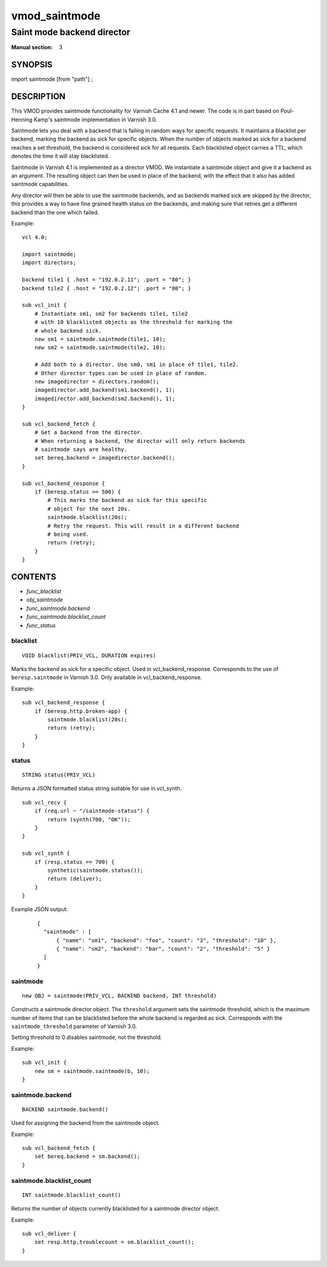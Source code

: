 ..
.. NB:  This file is machine generated, DO NOT EDIT!
..
.. Edit vmod.vcc and run make instead
..

.. role:: ref(emphasis)

.. _vmod_saintmode(3):

==============
vmod_saintmode
==============

---------------------------
Saint mode backend director
---------------------------

:Manual section: 3

SYNOPSIS
========

import saintmode [from "path"] ;


DESCRIPTION
===========

This VMOD provides saintmode functionality for Varnish Cache 4.1 and
newer. The code is in part based on Poul-Henning Kamp's saintmode
implementation in Varnish 3.0.

Saintmode lets you deal with a backend that is failing in random ways
for specific requests. It maintains a blacklist per backend, marking
the backend as sick for specific objects. When the number of objects
marked as sick for a backend reaches a set threshold, the backend is
considered sick for all requests. Each blacklisted object carries a
TTL, which denotes the time it will stay blacklisted.

Saintmode in Varnish 4.1 is implemented as a director VMOD. We instantiate a
saintmode object and give it a backend as an argument. The resulting object can
then be used in place of the backend, with the effect that it also has added
saintmode capabilities.

Any director will then be able to use the saintmode backends, and as
backends marked sick are skipped by the director, this provides a way
to have fine grained health status on the backends, and making sure that
retries get a different backend than the one which failed.

.. vcl-start

Example::

    vcl 4.0;

    import saintmode;
    import directors;

    backend tile1 { .host = "192.0.2.11"; .port = "80"; }
    backend tile2 { .host = "192.0.2.12"; .port = "80"; }

    sub vcl_init {
        # Instantiate sm1, sm2 for backends tile1, tile2
        # with 10 blacklisted objects as the threshold for marking the
        # whole backend sick.
        new sm1 = saintmode.saintmode(tile1, 10);
        new sm2 = saintmode.saintmode(tile2, 10);

        # Add both to a director. Use sm0, sm1 in place of tile1, tile2.
        # Other director types can be used in place of random.
        new imagedirector = directors.random();
        imagedirector.add_backend(sm1.backend(), 1);
        imagedirector.add_backend(sm2.backend(), 1);
    }

    sub vcl_backend_fetch {
        # Get a backend from the director.
        # When returning a backend, the director will only return backends
        # saintmode says are healthy.
        set bereq.backend = imagedirector.backend();
    }

    sub vcl_backend_response {
        if (beresp.status >= 500) {
            # This marks the backend as sick for this specific
            # object for the next 20s.
            saintmode.blacklist(20s);
            # Retry the request. This will result in a different backend
            # being used.
            return (retry);
        }
    }

.. vcl-end


CONTENTS
========

* :ref:`func_blacklist`
* :ref:`obj_saintmode`
* :ref:`func_saintmode.backend`
* :ref:`func_saintmode.blacklist_count`
* :ref:`func_status`

.. _func_blacklist:

blacklist
---------

::

	VOID blacklist(PRIV_VCL, DURATION expires)

Marks the backend as sick for a specific object. Used in vcl_backend_response.
Corresponds to the use of ``beresp.saintmode`` in Varnish 3.0. Only available
in vcl_backend_response.

Example::

    sub vcl_backend_response {
        if (beresp.http.broken-app) {
            saintmode.blacklist(20s);
            return (retry);
        }
    }


.. _func_status:

status
------

::

	STRING status(PRIV_VCL)

Returns a JSON formatted status string suitable for use in vcl_synth.

::

   sub vcl_recv {
       if (req.url ~ "/saintmode-status") {
           return (synth(700, "OK"));
       }
   }

   sub vcl_synth {
       if (resp.status == 700) {
           synthetic(saintmode.status());
           return (deliver);
       }
   }

Example JSON output:

   ::

      {
	"saintmode" : [
            { "name": "sm1", "backend": "foo", "count": "3", "threshold": "10" },
            { "name": "sm2", "backend": "bar", "count": "2", "threshold": "5" }
	]
      }


.. _obj_saintmode:

saintmode
---------

::

	new OBJ = saintmode(PRIV_VCL, BACKEND backend, INT threshold)

Constructs a saintmode director object. The ``threshold`` argument sets
the saintmode threshold, which is the maximum number of items that can be
blacklisted before the whole backend is regarded as sick. Corresponds with the
``saintmode_threshold`` parameter of Varnish 3.0.

Setting threshold to 0 disables saintmode, not the threshold.

Example::

    sub vcl_init {
        new sm = saintmode.saintmode(b, 10);
    }


.. _func_saintmode.backend:

saintmode.backend
-----------------

::

	BACKEND saintmode.backend()

Used for assigning the backend from the saintmode object.

Example::

    sub vcl_backend_fetch {
        set bereq.backend = sm.backend();
    }


.. _func_saintmode.blacklist_count:

saintmode.blacklist_count
-------------------------

::

	INT saintmode.blacklist_count()

Returns the number of objects currently blacklisted for a saintmode
director object.

Example:

::

   sub vcl_deliver {
       set resp.http.troublecount = sm.blacklist_count();
   }

